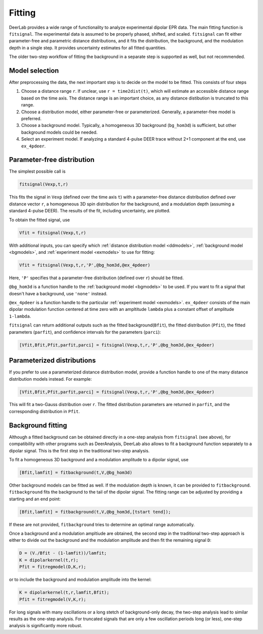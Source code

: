 Fitting
=========================================

DeerLab provides a wide range of functionality to analyze experimental dipolar EPR data. The main fitting function is ``fitsignal``.  The experimental data is assumed to be properly phased, shifted, and scaled. ``fitsignal`` can fit either parameter-free and parametric distance distributions, and it fits the distribution, the background, and the modulation depth in a single step. It provides uncertainty estimates for all fitted quantities.

The older two-step workflow of fitting the background in a separate step is supported as well, but not recommended.


Model selection
------------------------------------------

After preprocessing the data, the next important step is to decide on the model to be fitted. This consists of four steps

1. Choose a distance range ``r``. If unclear, use ``r = time2dist(t)``, which will estimate an accessible distance range based on the time axis. The distance range is an important choice, as any distance distibution is truncated to this range.
2. Choose a distribution model, either parameter-free or parameterized. Generally, a parameter-free model is preferred.
3. Choose a background model. Typically, a homogeneous 3D background (``bg_hom3d``) is sufficient, but other background models could be needed.
4. Select an experiment model. If analyzing a standard 4-pulse DEER trace without 2+1 component at the end, use ``ex_4pdeer``.


Parameter-free distribution
------------------------------------------

The simplest possible call is

.. code-block:: matlab

    fitsignal(Vexp,t,r)

This fits the signal in ``Vexp`` (defined over the time axis ``t``) with a parameter-free distance distribution defined over distance vector ``r``, a homogeneous 3D spin distribution for the background, and a modulation depth (assuming a standard 4-pulse DEER). The results of the fit, including uncertainty, are plotted.

To obtain the fitted signal, use

.. code-block:: matlab

    Vfit = fitsignal(Vexp,t,r)

With additional inputs, you can specify which :ref:`distance distribution model <ddmodels>`, :ref:`background model <bgmodels>`, and :ref:`experiment model <exmodels>` to use for fitting:

.. code-block:: matlab

    Vfit = fitsignal(Vexp,t,r,'P',@bg_hom3d,@ex_4pdeer)

Here, ``'P'`` specifies that a parameter-free distribution (defined over ``r``) should be fitted.

``@bg_hom3d`` is a function handle to the :ref:`background model <bgmodels>` to be used. If you want to fit a signal that doesn't have a background, use  ``'none'`` instead. 

``@ex_4pdeer`` is a function handle to the particular :ref:`experiment model <exmodels>`. ``ex_4pdeer`` consists of the main dipolar modulation function centered at time zero with an ampltitude ``lambda`` plus a constant offset of amplitude ``1-lambda``.

``fitsignal`` can return additional outputs such as the fitted background(``Bfit``), the fitted distribution (``Pfit``), the fitted parameters (``parfit``), and confidence intervals for the parameters (``parci``):

.. code-block:: matlab

    [Vfit,Bfit,Pfit,parfit,parci] = fitsignal(Vexp,t,r,'P',@bg_hom3d,@ex_4pdeer)

Parameterized distributions
----------------------------------

If you prefer to use a parameterized distance distribution model, provide a function handle to one of the many distance distribution models instead. For example:

.. code-block:: matlab

    [Vfit,Bfit,Pfit,parfit,parci] = fitsignal(Vexp,t,r,'P',@bg_hom3d,@ex_4pdeer)

This will fit a two-Gauss distribution over ``r``. The fitted distribution parameters are returned in ``parfit``, and the corresponding distribution in ``Pfit``.


Background fitting
------------------------------------------

Although a fitted background can be obtained directly in a one-step analysis from ``fitsignal`` (see above), for compatibility with other programs such as DeerAnalysis, DeerLab also allows to fit a background function separately to a dipolar signal. This is the first step in the traditional two-step analysis.

To fit a homogeneous 3D background and a modulation amplitude to a dipolar signal, use

.. code-block:: matlab

   [Bfit,lamfit] = fitbackground(t,V,@bg_hom3d)

Other background models can be fitted as well. If the modulation depth is known, it can be provided to ``fitbackground``. 
``fitbackground`` fits the background to the tail of the dipolar signal. The fitting range can be adjusted by providing a starting and an end point:

.. code-block:: matlab

   [Bfit,lamfit] = fitbackground(t,V,@bg_hom3d,[tstart tend]);

If these are not provided, ``fitbackground`` tries to determine an optimal range automatically.

Once a background and a modulation ampltiude are obtained, the second step in the traditional two-step approach is either to divide out the background and the modulation amplitude and then fit the remaining signal ``D``:

.. code-block:: matlab

   D = (V./Bfit - (1-lamfit))/lamfit;
   K = dipolarkernel(t,r);
   Pfit = fitregmodel(D,K,r);

or to include the background and modulation amplitude into the kernel:

.. code-block:: matlab

   K = dipolarkernel(t,r,lamfit,Bfit);
   Pfit = fitregmodel(V,K,r);

For long signals with many oscillations or a long stetch of background-only decay, the two-step analysis lead to similar results as the one-step analysis. For truncated signals that are only a few oscillation periods long (or less), one-step analysis is significantly more robust.
